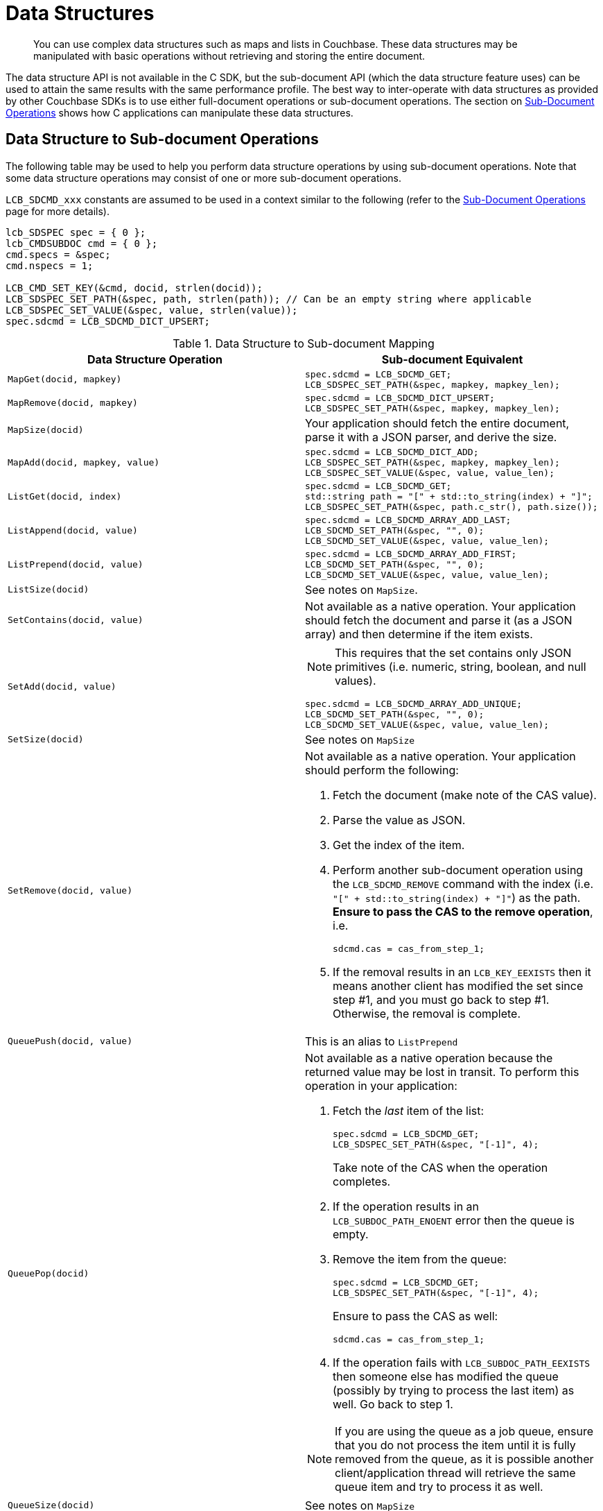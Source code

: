 = Data Structures

[abstract]
You can use complex data structures such as maps and lists in Couchbase.
These data structures may be manipulated with basic operations without retrieving and storing the entire document.

The data structure API is not available in the C SDK, but the sub-document API (which the data structure feature uses) can be used to attain the same results with the same performance profile.
The best way to inter-operate with data structures as provided by other Couchbase SDKs is to use either full-document operations or sub-document operations.
The section on xref:document-operations.adoc[Sub-Document Operations] shows how C applications can manipulate these data structures.

== Data Structure to Sub-document Operations

The following table may be used to help you perform data structure operations by using sub-document operations.
Note that some data structure operations may consist of one or more sub-document operations.

`LCB_SDCMD_xxx` constants are assumed to be used in a context similar to the following (refer to the xref:document-operations.adoc[Sub-Document Operations] page for more details).

[source,c]
----
lcb_SDSPEC spec = { 0 };
lcb_CMDSUBDOC cmd = { 0 };
cmd.specs = &spec;
cmd.nspecs = 1;

LCB_CMD_SET_KEY(&cmd, docid, strlen(docid));
LCB_SDSPEC_SET_PATH(&spec, path, strlen(path)); // Can be an empty string where applicable
LCB_SDSPEC_SET_VALUE(&spec, value, strlen(value));
spec.sdcmd = LCB_SDCMD_DICT_UPSERT;
----

.Data Structure to Sub-document Mapping
|===
| Data Structure Operation | Sub-document Equivalent

| `MapGet(docid, mapkey)`
a|
[source,c]
----
spec.sdcmd = LCB_SDCMD_GET;
LCB_SDSPEC_SET_PATH(&spec, mapkey, mapkey_len);
----

| `MapRemove(docid, mapkey)`
a|
[source,c]
----
spec.sdcmd = LCB_SDCMD_DICT_UPSERT;
LCB_SDSPEC_SET_PATH(&spec, mapkey, mapkey_len);
----

| `MapSize(docid)`
| Your application should fetch the entire document, parse it with a JSON parser, and derive the size.
// There will be an atomic operation to perform this on the server in
// the future.

| `MapAdd(docid, mapkey, value)`
a|
[source,c]
----
spec.sdcmd = LCB_SDCMD_DICT_ADD;
LCB_SDSPEC_SET_PATH(&spec, mapkey, mapkey_len);
LCB_SDSPEC_SET_VALUE(&spec, value, value_len);
----

| `ListGet(docid, index)`
a|
[source,c]
----
spec.sdcmd = LCB_SDCMD_GET;
std::string path = "[" + std::to_string(index) + "]";
LCB_SDSPEC_SET_PATH(&spec, path.c_str(), path.size());
----

| `ListAppend(docid, value)`
a|
[source,c]
----
spec.sdcmd = LCB_SDCMD_ARRAY_ADD_LAST;
LCB_SDCMD_SET_PATH(&spec, "", 0);
LCB_SDCMD_SET_VALUE(&spec, value, value_len);
----

| `ListPrepend(docid, value)`
a|
[source,c]
----
spec.sdcmd = LCB_SDCMD_ARRAY_ADD_FIRST;
LCB_SDCMD_SET_PATH(&spec, "", 0);
LCB_SDCMD_SET_VALUE(&spec, value, value_len);
----

| `ListSize(docid)`
| See notes on `MapSize`.

| `SetContains(docid, value)`
| Not available as a native operation.
Your application should fetch the document and parse it (as a JSON array) and then determine if the item exists.

| `SetAdd(docid, value)`
a|
NOTE: This requires that the set contains only JSON primitives (i.e.
numeric, string, boolean, and null values).

[source,c]
----
spec.sdcmd = LCB_SDCMD_ARRAY_ADD_UNIQUE;
LCB_SDCMD_SET_PATH(&spec, "", 0);
LCB_SDCMD_SET_VALUE(&spec, value, value_len);
----

| `SetSize(docid)`
| See notes on `MapSize`

| `SetRemove(docid, value)`
a|
Not available as a native operation.
Your application should perform the following:

. Fetch the document (make note of the CAS value).
. Parse the value as JSON.
. Get the index of the item.
. Perform another sub-document operation using the [.api]`LCB_SDCMD_REMOVE` command with the index (i.e.
`"[" + std::to_string(index) + "]"`) as the path.
*Ensure to pass the CAS to the remove operation*, i.e.
+
----
sdcmd.cas = cas_from_step_1;
----

. If the removal results in an [.api]`LCB_KEY_EEXISTS` then it means another client has modified the set since step #1, and you must go back to step #1.
Otherwise, the removal is complete.

| `QueuePush(docid, value)`
| This is an alias to `ListPrepend`

| `QueuePop(docid)`
a|
Not available as a native operation because the returned value may be lost in transit.
To perform this operation in your application:

. Fetch the _last_ item of the list:
+
[source,c]
----
spec.sdcmd = LCB_SDCMD_GET;
LCB_SDSPEC_SET_PATH(&spec, "[-1]", 4);
----
+
Take note of the CAS when the operation completes.

. If the operation results in an [.api]`LCB_SUBDOC_PATH_ENOENT` error then the queue is empty.
. Remove the item from the queue:
+
[source,c]
----
spec.sdcmd = LCB_SDCMD_GET;
LCB_SDSPEC_SET_PATH(&spec, "[-1]", 4);
----
+
Ensure to pass the CAS as well:
+
----
sdcmd.cas = cas_from_step_1;
----

. If the operation fails with [.api]`LCB_SUBDOC_PATH_EEXISTS` then someone else has modified the queue (possibly by trying to process the last item) as well.
Go back to step 1.

NOTE: If you are using the queue as a job queue, ensure that you do not process the item until it is fully removed from the queue, as it is possible another client/application thread will retrieve the same queue item and try to process it as well.

| `QueueSize(docid)`
| See notes on `MapSize`
|===
